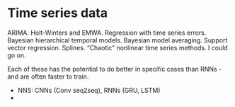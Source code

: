 
* Time series data

ARIMA. Holt-Winters and EMWA. Regression with time series errors. Bayesian hierarchical temporal models. Bayesian model averaging. Support vector regression. Splines. “Chaotic” nonlinear time series methods. I could go on.

Each of these has the potential to do better in specific cases than RNNs - and are often faster to train.
- NNS: CNNs (Conv seq2seq), RNNs (GRU, LSTM)
- 
